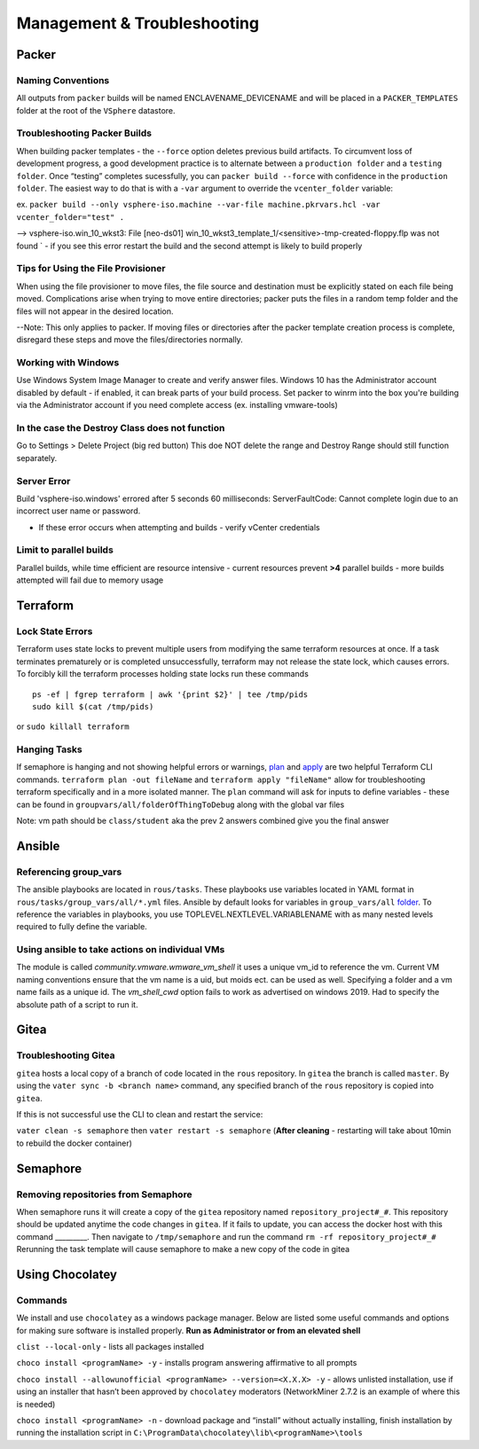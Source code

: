 Management & Troubleshooting
============================

Packer
~~~~~~~

Naming Conventions
^^^^^^^^^^^^^^^^^^^

All outputs from ``packer`` builds will be named ENCLAVENAME_DEVICENAME
and will be placed in a ``PACKER_TEMPLATES`` folder at the root of the
``VSphere`` datastore.

Troubleshooting Packer Builds
^^^^^^^^^^^^^^^^^^^^^^^^^^^^^

When building packer templates - the ``--force`` option deletes previous
build artifacts. To circumvent loss of development progress, a good
development practice is to alternate between a ``production folder`` and
a ``testing folder``. Once “testing” completes sucessfully, you can
``packer build --force`` with confidence in the ``production folder``.
The easiest way to do that is with a ``-var`` argument to override the
``vcenter_folder`` variable:

ex.
``packer build --only vsphere-iso.machine --var-file machine.pkrvars.hcl -var vcenter_folder="test" .``

--> vsphere-iso.win_10_wkst3: File [neo-ds01] win_10_wkst3_template_1/<sensitive>-tmp-created-floppy.flp was not found ` - if you see this error restart the build and the second attempt is likely to build properly

Tips for Using the File Provisioner
^^^^^^^^^^^^^^^^^^^^^^^^^^^^^^^^^^^

When using the file provisioner to move files, the file source and destination must be explicitly stated on each file being moved. Complications arise when trying to move entire directories; packer puts the files in a random temp folder and the files will not appear in the desired location.

--Note: This only applies to packer. If moving files or directories after the packer template creation process is complete, disregard these steps and move the files/directories normally.

Working with Windows
^^^^^^^^^^^^^^^^^^^^
Use Windows System Image Manager to create and verify answer files. Windows 10 has the Administrator account disabled by default - if enabled, it can break parts of your build process. Set packer to winrm into the box you're building via the Administrator account if you need complete access (ex. installing vmware-tools)

In the case the Destroy Class does not function
^^^^^^^^^^^^^^^^^^^^^^^^^^^^^^^^^^^^^^^^^^^^^^^^

Go to Settings > Delete Project (big red button) This doe NOT delete the
range and Destroy Range should still function separately.


Server Error
^^^^^^^^^^^^
Build 'vsphere-iso.windows' errored after 5 seconds 60 milliseconds: ServerFaultCode: Cannot complete login due to an incorrect user name or password. 

- If these error occurs when attempting and builds - verify vCenter credentials


Limit to parallel builds
^^^^^^^^^^^^^^^^^^^^^^^

Parallel builds, while time efficient are resource intensive - current
resources prevent **>4** parallel builds - more builds attempted will
fail due to memory usage

Terraform
~~~~~~~~~

Lock State Errors
^^^^^^^^^^^^^^^^^

Terraform uses state locks to prevent multiple users from modifying the
same terraform resources at once. If a task terminates prematurely or is
completed unsuccessfully, terraform may not release the state lock,
which causes errors. To forcibly kill the terraform processes holding
state locks run these commands

::

   ps -ef | fgrep terraform | awk '{print $2}' | tee /tmp/pids
   sudo kill $(cat /tmp/pids)

or ``sudo killall terraform``

Hanging Tasks
^^^^^^^^^^^^^

If semaphore is hanging and not showing helpful errors or warnings,
`plan <https://www.terraform.io/cli/commands/plan>`__ and
`apply <https://www.terraform.io/cli/commands/apply>`__ are two helpful
Terraform CLI commands. ``terraform plan -out fileName`` and
``terraform apply "fileName"`` allow for troubleshooting terraform
specifically and in a more isolated manner. The ``plan`` command will
ask for inputs to define variables - these can be found in
``groupvars/all/folderOfThingToDebug`` along with the global var files

Note: vm path should be ``class/student`` aka the prev 2 answers
combined give you the final answer


Ansible 
~~~~~~~

Referencing group_vars
^^^^^^^^^^^^^^^^^^^^^^

The ansible playbooks are located in ``rous/tasks``. These playbooks use
variables located in YAML format in ``rous/tasks/group_vars/all/*.yml``
files. Ansible by default looks for variables in ``group_vars/all``
`folder <https://docs.ansible.com/ansible/latest/user_guide/intro_inventory.html>`__.
To reference the variables in playbooks, you use
TOPLEVEL.NEXTLEVEL.VARIABLENAME with as many nested levels required to
fully define the variable.

Using ansible to take actions on individual VMs
^^^^^^^^^^^^^^^^^^^^^^^^^^^^^^^^^^^^^^^^^^^^^^^^
The module is called `community.vmware.wmware_vm_shell` it uses a unique vm_id to reference the vm.  Current VM naming conventions ensure that the vm name is a uid, but moids ect. can be used as well.  Specifying a folder and a vm name fails as a unique id.  The `vm_shell_cwd` option fails to work as advertised on windows 2019.  Had to specify the absolute path of a script to run it.


Gitea
~~~~~

Troubleshooting Gitea
^^^^^^^^^^^^^^^^^^^^^

``gitea`` hosts a local copy of a branch of code located in the ``rous``
repository. In ``gitea`` the branch is called ``master``. By using the
``vater sync -b <branch name>`` command, any specified branch of the
``rous`` repository is copied into ``gitea``.

If this is not successful use the CLI to clean and restart the service:

``vater clean -s semaphore`` then ``vater restart -s semaphore``
(**After cleaning** - restarting will take about 10min to rebuild the
docker container)

Semaphore
~~~~~~~~~

Removing repositories from Semaphore
^^^^^^^^^^^^^^^^^^^^^^^^^^^^^^^^^^^^

When semaphore runs it will create a copy of the ``gitea`` repository
named ``repository_project#_#``. This repository should be updated
anytime the code changes in ``gitea``. If it fails to update, you can
access the docker host with this command \_________. Then navigate to
``/tmp/semaphore`` and run the command ``rm -rf repository_project#_#``
Rerunning the task template will cause semaphore to make a new copy of
the code in gitea


Using Chocolatey
~~~~~~~~~~~~~~~~~

Commands 
^^^^^^^

We install and use ``chocolatey`` as a windows package manager. Below
are listed some useful commands and options for making sure software is
installed properly. **Run as Administrator or from an elevated shell**

``clist --local-only`` - lists all packages installed

``choco install <programName> -y`` - installs program answering
affirmative to all prompts

``choco install --allowunofficial <programName> --version=<X.X.X> -y`` -
allows unlisted installation, use if using an installer that hasn’t been
approved by ``chocolatey`` moderators (NetworkMiner 2.7.2 is an example
of where this is needed)

``choco install <programName> -n`` - download package and “install”
without actually installing, finish installation by running the
installation script in
``C:\ProgramData\chocolatey\lib\<programName>\tools``

